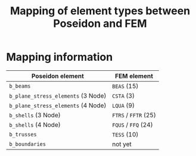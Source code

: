 # -*- mode: org -*-
#+STARTUP: showall
#+OPTIONS: H:6
#+OPTIONS: toc:6
#+LATEX_CLASS: dnvglartcl
#+LATEX_HEADER: \usepackage{tabu}
#+LATEX_HEADER: \usepackage{booktabs}
#+LATEX_HEADER: \graphicspath{{../images/}}
#+LATEX_HEADER: \let\strcmp\pdfstrcmp
#+LATEX_HEADER: \setcounter{secnumdepth}{6}
#+ATTR_LATEX: :booktabs t
#+HTML_MATHJAX: align: left indent: 5em tagside: left font: Neo-Euler
#+TITLE: Mapping of element types between Poseidon and FEM

* Mapping information

|------------------------------------+----------------------|
| Poseidon element                   | FEM element          |
|------------------------------------+----------------------|
| =b_beams=                          | =BEAS= (15)          |
| =b_plane_stress_elements= (3 Node) | =CSTA= (3)           |
| =b_plane_stress_elements= (4 Node) | =LQUA= (9)           |
| =b_shells= (3 Node)                | =FTRS= / =FFTR= (25) |
| =b_shells= (4 Node)                | =FQUS= / =FFQ= (24)  |
| =b_trusses=                        | =TESS= (10)          |
| =b_boundaries=                     | not yet              |
